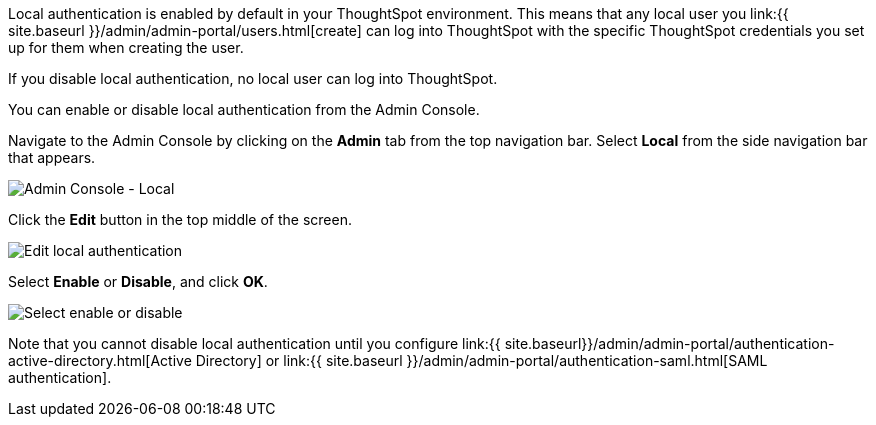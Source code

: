 Local authentication is enabled by default in your ThoughtSpot environment.
This means that any local user you link:{{ site.baseurl }}/admin/admin-portal/users.html[create] can log into ThoughtSpot with the specific ThoughtSpot credentials you set up for them when creating the user.

If you disable local authentication, no local user can log into ThoughtSpot.

You can enable or disable local authentication from the Admin Console.

Navigate to the Admin Console by clicking on the *Admin* tab from the top navigation bar.
Select *Local* from the side navigation bar that appears.

image::{{ site.baseurl }}/images/admin-portal-local.png[Admin Console - Local]

Click the *Edit* button in the top middle of the screen.

image::{{ site.baseurl }}/images/admin-portal-local-edit.png[Edit local authentication]

Select *Enable* or *Disable*, and click *OK*.

image::{{ site.baseurl }}/images/admin-portal-local-enable.png[Select enable or disable]

Note that you cannot disable local authentication until you configure link:{{ site.baseurl}}/admin/admin-portal/authentication-active-directory.html[Active Directory] or link:{{ site.baseurl }}/admin/admin-portal/authentication-saml.html[SAML authentication].

